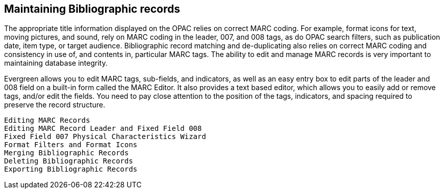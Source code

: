 Maintaining Bibliographic records
---------------------------------

The appropriate title information displayed on the OPAC relies on correct MARC coding. For example, format icons for text, moving pictures, and sound, rely on  MARC coding in the leader, 007, and 008 tags, as do OPAC search filters, such as publication date, item type, or target audience. Bibliographic record matching and de-duplicating also relies on correct MARC coding and consistency in use of, and contents in, particular MARC tags. The ability to edit and manage MARC records is very important to maintaining database integrity.

Evergreen allows you to edit MARC tags, sub-fields, and indicators, as well as an easy entry box to edit parts of the leader and 008 field on a built-in form called the MARC Editor. It also provides a text based editor, which allows you to easily add or remove tags, and/or edit the fields. You need to pay close attention to the position of the tags, indicators, and spacing required to preserve the record structure.

    Editing MARC Records
    Editing MARC Record Leader and Fixed Field 008
    Fixed Field 007 Physical Characteristics Wizard
    Format Filters and Format Icons
    Merging Bibliographic Records
    Deleting Bibliographic Records
    Exporting Bibliographic Records
